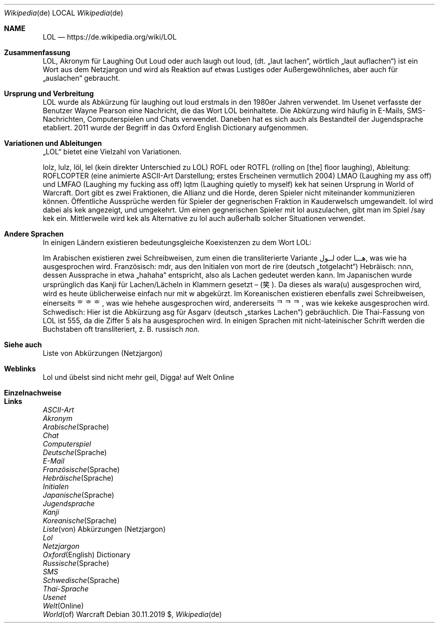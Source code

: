 
.Dd $Mdocdate: 30.11.2019 $
.Dt Wikipedia de
.Os
.Sh NAME
.Nm LOL
.Nd https://de.wikipedia.org/wiki/LOL
.Sh Zusammenfassung
LOL, Akronym für Laughing Out Loud oder auch laugh out loud, (dt. „laut lachen“, wörtlich „laut auflachen“) ist ein Wort aus dem Netzjargon und wird als Reaktion auf etwas Lustiges oder Außergewöhnliches, aber auch für „auslachen“ gebraucht.



.Sh  Ursprung und Verbreitung 
LOL wurde als Abkürzung für laughing out loud erstmals in den 1980er Jahren verwendet. Im Usenet verfasste der Benutzer Wayne Pearson eine Nachricht, die das Wort LOL beinhaltete. Die Abkürzung wird häufig in E-Mails, SMS-Nachrichten, Computerspielen und Chats verwendet. Daneben hat es sich auch als Bestandteil der Jugendsprache etabliert. 2011 wurde der Begriff in das Oxford English Dictionary aufgenommen.



.Sh  Variationen und Ableitungen 

„LOL“ bietet eine Vielzahl von Variationen.

lolz, lulz, löl, lel (kein direkter Unterschied zu LOL)
ROFL oder ROTFL (rolling on [the] floor laughing), Ableitung: ROFLCOPTER (eine animierte ASCII-Art Darstellung; erstes Erscheinen vermutlich 2004)
LMAO (Laughing my ass off) und LMFAO (Laughing my fucking ass off)
lqtm (Laughing quietly to myself)
kek hat seinen Ursprung in World of Warcraft. Dort gibt es zwei Fraktionen, die Allianz und die Horde, deren Spieler nicht miteinander kommunizieren können. Öffentliche Aussprüche werden für Spieler der gegnerischen Fraktion in Kauderwelsch umgewandelt. lol wird dabei als kek angezeigt, und umgekehrt. Um einen gegnerischen Spieler mit lol auszulachen, gibt man im Spiel /say kek ein. Mittlerweile wird kek als Alternative zu lol auch außerhalb solcher Situationen verwendet.



.Sh  Andere Sprachen 
In einigen Ländern existieren bedeutungsgleiche Koexistenzen zu dem Wort LOL:

Im Arabischen existieren zwei Schreibweisen, zum einen die transliterierte Variante لــول oder هـــا, was wie ha ausgesprochen wird.
Französisch: mdr, aus den Initialen von mort de rire (deutsch „totgelacht“)
Hebräisch: ההה, dessen Aussprache in etwa „hahaha“ entspricht, also als Lachen gedeutet werden kann.
Im Japanischen wurde ursprünglich das Kanji für Lachen/Lächeln in Klammern gesetzt – (笑). Da dieses als wara(u) ausgesprochen wird, wird es heute üblicherweise einfach nur mit w abgekürzt.
Im Koreanischen existieren ebenfalls zwei Schreibweisen, einerseits ᄒᄒᄒ, was wie hehehe ausgesprochen wird, andererseits ᄏᄏᄏ, was wie kekeke ausgesprochen wird.
Schwedisch: Hier ist die Abkürzung asg für Asgarv (deutsch „starkes Lachen“) gebräuchlich.
Die Thai-Fassung von LOL ist 555, da die Ziffer 5 als ha ausgesprochen wird.
In einigen Sprachen mit nicht-lateinischer Schrift werden die Buchstaben oft transliteriert, z. B. russisch лол.



.Sh  Siehe auch 
Liste von Abkürzungen (Netzjargon)



.Sh  Weblinks 

Lol und übelst sind nicht mehr geil, Digga! auf Welt Online



.Sh  Einzelnachweise 

.Ed
.Sh Links
.It
.Xr ASCII-Art
.It
.Xr Akronym
.It
.Xr Arabische Sprache
.It
.Xr Chat
.It
.Xr Computerspiel
.It
.Xr Deutsche Sprache
.It
.Xr E-Mail
.It
.Xr Französische Sprache
.It
.Xr Hebräische Sprache
.It
.Xr Initialen
.It
.Xr Japanische Sprache
.It
.Xr Jugendsprache
.It
.Xr Kanji
.It
.Xr Koreanische Sprache
.It
.Xr Liste von Abkürzungen (Netzjargon)
.It
.Xr Lol
.It
.Xr Netzjargon
.It
.Xr Oxford English Dictionary
.It
.Xr Russische Sprache
.It
.Xr SMS
.It
.Xr Schwedische Sprache
.It
.Xr Thai-Sprache
.It
.Xr Usenet
.It
.Xr Welt Online
.It
.Xr World of Warcraft

